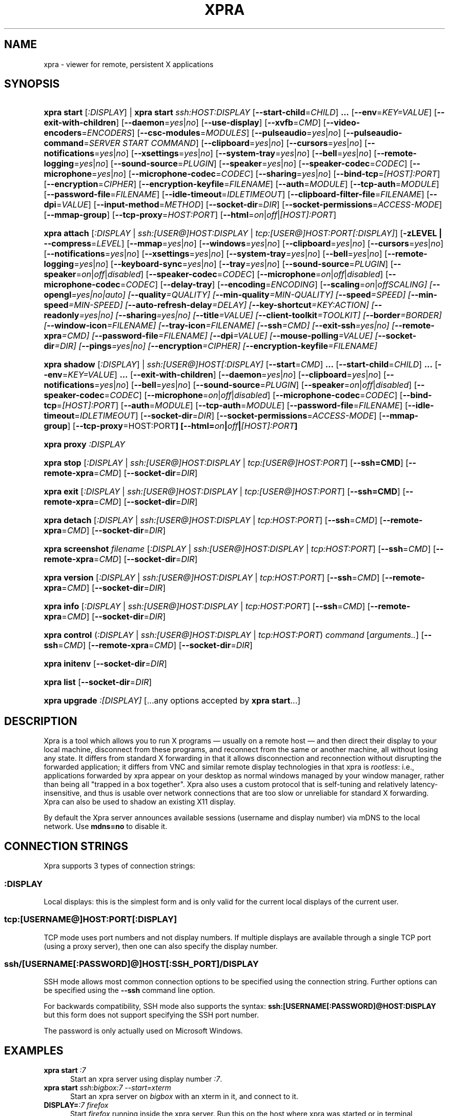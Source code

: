 .\" Man page for xpra
.\"
.\" Copyright (C) 2008-2009 Nathaniel Smith <njs@pobox.com>
.\" Copyright (C) 2010-2014 Antoine Martin <antoine@devloop.org.uk>
.\"
.\" You may distribute under the terms of the GNU General Public
.\" license, either version 2 or (at your option) any later version.
.\" See the file COPYING for details.
.\"
.TH XPRA 1
.SH NAME
xpra \- viewer for remote, persistent X applications
.\" --------------------------------------------------------------------
.SH SYNOPSIS
.PD 0
.HP \w'xpra\ 'u
\fBxpra\fP \fBstart\fP [\fI:DISPLAY\fP] | \fBxpra\fP \fBstart\fP \fIssh:HOST:DISPLAY\fP
[\fB\-\-start\-child\fP=\fICHILD\fP]\fB .\|.\|.\fP
[\fB\-\-env\fP=\fIKEY=VALUE\fP]
[\fB\-\-exit\-with\-children\fP]
[\fB\-\-daemon\fP=\fIyes\fP|\fIno\fP]
[\fB\-\-use\-display\fP]
[\fB\-\-xvfb\fP=\fICMD\fP]
[\fB\-\-video\-encoders\fP=\fIENCODERS\fP]
[\fB\-\-csc\-modules\fP=\fIMODULES\fP]
[\fB\-\-pulseaudio\fP=\fIyes\fP|\fIno\fP]
[\fB\-\-pulseaudio\-command\fP=\fISERVER START COMMAND\fP]
[\fB\-\-clipboard\fP=\fIyes\fP|\fIno\fP]
[\fB\-\-cursors\fP=\fIyes\fP|\fIno\fP]
[\fB\-\-notifications\fP=\fIyes\fP|\fIno\fP]
[\fB\-\-xsettings\fP=\fIyes\fP|\fIno\fP]
[\fB\-\-system\-tray\fP=\fIyes\fP|\fIno\fP]
[\fB\-\-bell\fP=\fIyes\fP|\fIno\fP]
[\fB\-\-remote\-logging\fP=\fIyes\fP|\fIno\fP]
[\fB\-\-sound\-source\fP=\fIPLUGIN\fP]
[\fB\-\-speaker\fP=\fIyes\fP|\fIno\fP]
[\fB\-\-speaker\-codec\fP=\fICODEC\fP]
[\fB\-\-microphone\fP=\fIyes\fP|\fIno\fP]
[\fB\-\-microphone\-codec\fP=\fICODEC\fP]
[\fB\-\-sharing\fP=\fIyes\fP|\fIno\fP]
[\fB\-\-bind\-tcp\fP=\fI[HOST]:PORT\fP]
[\fB\-\-encryption\fP=\fICIPHER\fP]
[\fB\-\-encryption\-keyfile\fP=\fIFILENAME\fP]
[\fB\-\-auth\fP=\fIMODULE\fP]
[\fB\-\-tcp\-auth\fP=\fIMODULE\fP]
[\fB\-\-password\-file\fP=\fIFILENAME\fP]
[\fB\-\-idle\-timeout\fP=\fIIDLETIMEOUT\fP]
[\fB\-\-clipboard\-filter\-file\fP=\fIFILENAME\fP]
[\fB\-\-dpi\fP=\fIVALUE\fP]
[\fB\-\-input\-method\fP=\fIMETHOD\fP]
[\fB\-\-socket\-dir\fP=\fIDIR\fP]
[\fB\-\-socket\-permissions\fP=\fIACCESS\-MODE\fP]
[\fB\-\-mmap\-group\fP]
[\fB\-\-tcp\-proxy\fP=\fIHOST:PORT\fP]
[\fB\-\-html\fP=\fIon\fP|\fIoff\fP|\fI[HOST]:PORT\fP]
.HP
\fBxpra\fP \fBattach\fP
[\fI:DISPLAY\fP | \fIssh:[USER@]HOST:DISPLAY\fP | \fItcp:[USER@]HOST:PORT[:DISPLAY]\fP]
[\fB\-zLEVEL | \-\-compress\fP=\fILEVEL\fP]
[\fB\-\-mmap\fP=\fIyes\fP|\fIno\fP]
[\fB\-\-windows\fP=\fIyes\fP|\fIno\fP]
[\fB\-\-clipboard\fP=\fIyes\fP|\fIno\fP]
[\fB\-\-cursors\fP=\fIyes\fP|\fIno\fP]
[\fB\-\-notifications\fP=\fIyes\fP|\fIno\fP]
[\fB\-\-xsettings\fP=\fIyes\fP|\fIno\fP]
[\fB\-\-system\-tray\fP=\fIyes\fP|\fIno\fP]
[\fB\-\-bell\fP=\fIyes\fP|\fIno\fP]
[\fB\-\-remote\-logging\fP=\fIyes\fP|\fIno\fP]
[\fB\-\-keyboard\-sync\fP=\fIyes\fP|\fIno\fP]
[\fB\-\-tray\fP=\fIyes\fP|\fIno\fP]
[\fB\-\-sound\-source\fP=\fIPLUGIN\fP]
[\fB\-\-speaker\fP=\fIon\fP|\fIoff\fP|\fIdisabled\fP]
[\fB\-\-speaker\-codec\fP=\fICODEC\fP]
[\fB\-\-microphone\fP=\fIon\fP|\fIoff\fP|\fIdisabled\fP]
[\fB\-\-microphone\-codec\fP=\fICODEC\fP]
[\fB\-\-delay\-tray\fP]
[\fB\-\-encoding\fP=\fIENCODING\fP]
[\fB\-\-scaling\fP=\fIon\fP|\fIoff\fISCALING\fP]
[\fB\-\-opengl\fP=\fIyes\fP|\fIno\fP|\fIauto\fP]
[\fB\-\-quality\fP=\fIQUALITY\fP]
[\fB\-\-min\-quality\fP=\fIMIN\-QUALITY\fP]
[\fB\-\-speed\fP=\fISPEED\fP]
[\fB\-\-min-speed\fP=\fIMIN-SPEED\fP]
[\fB\-\-auto\-refresh\-delay\fP=\fIDELAY\fP]
[\fB\-\-key\-shortcut\fP=\fIKEY:ACTION\fP]
[\fB\-\-readonly\fP=\fIyes\fP|\fIno\fP]
[\fB\-\-sharing\fP=\fIyes\fP|\fIno\fP]
[\fB\-\-title\fP=\fIVALUE\fP]
[\fB\-\-client\-toolkit\fP=\fITOOLKIT\fP]
[\fB\-\-border\fP=\fIBORDER\fP]
[\fB\-\-window\-icon\fP=\fIFILENAME\fP]
[\fB\-\-tray\-icon\fP=\fIFILENAME\fP]
[\fB\-\-ssh\fP=\fICMD\fP]
[\fB\-\-exit\-ssh\fP=\fIyes\fP|\fIno\fP]
[\fB\-\-remote\-xpra\fP=\fICMD\fP]
[\fB\-\-password\-file\fP=\fIFILENAME\fP]
[\fB\-\-dpi\fP=\fIVALUE\fP]
[\fB\-\-mouse\-polling\fP=\fIVALUE\fP]
[\fB\-\-socket\-dir\fP=\fIDIR\fP]
[\fB\-\-pings\fP=\fIyes\fP|\fIno\fP]
[\fB\-\-encryption\fP=\fICIPHER\fP]
[\fB\-\-encryption\-keyfile\fP=\fIFILENAME\fP]
.HP
\fBxpra\fP \fBshadow\fP [\fI:DISPLAY\fP] | \fIssh:[USER@]HOST[:DISPLAY]\fP
[\fB\-\-start\fP=\fICMD\fP]\fB .\|.\|.\fP
[\fB\-\-start\-child\fP=\fICHILD\fP]\fB .\|.\|.\fP
[\fB\-\-env\fP=\fIKEY=VALUE\fP]\fB .\|.\|.\fP
[\fB\-\-exit\-with\-children\fP]
[\fB\-\-daemon\fP=\fIyes\fP|\fIno\fP]
[\fB\-\-clipboard\fP=\fIyes\fP|\fIno\fP]
[\fB\-\-notifications\fP=\fIyes\fP|\fIno\fP]
[\fB\-\-bell\fP=\fIyes\fP|\fIno\fP]
[\fB\-\-sound\-source\fP=\fIPLUGIN\fP]
[\fB\-\-speaker\fP=\fIon\fP|\fIoff\fP|\fIdisabled\fP]
[\fB\-\-speaker\-codec\fP=\fICODEC\fP]
[\fB\-\-microphone\fP=\fIon\fP|\fIoff\fP|\fIdisabled\fP]
[\fB\-\-microphone\-codec\fP=\fICODEC\fP]
[\fB\-\-bind\-tcp\fP=\fI[HOST]:PORT\fP]
[\fB\-\-auth\fP=\fIMODULE\fP]
[\fB\-\-tcp\-auth\fP=\fIMODULE\fP]
[\fB\-\-password\-file\fP=\fIFILENAME\fP]
[\fB\-\-idle\-timeout\fP=\fIIDLETIMEOUT\fP]
[\fB\-\-socket\-dir\fP=\fIDIR\fP]
[\fB\-\-socket\-permissions\fP=\fIACCESS\-MODE\fP]
[\fB\-\-mmap\-group\fP]
[\fB\-\-tcp\-proxy\fP=HOST:PORT\fP]
[\fB\-\-html\fP=\fIon\fP|\fIoff\fP|\fI[HOST]:PORT\fP]
.HP
\fBxpra\fP \fBproxy\fP \fI:DISPLAY\fP
.HP
\fBxpra\fP \fBstop\fP [\fI:DISPLAY\fP | \fIssh:[USER@]HOST:DISPLAY\fP |
\fItcp:[USER@]HOST:PORT\fP] [\fB\-\-ssh=CMD\fP] [\fB\-\-remote\-xpra\fP=\fICMD\fP]
[\fB\-\-socket\-dir\fP=\fIDIR\fP]
.HP
\fBxpra\fP \fBexit\fP [\fI:DISPLAY\fP | \fIssh:[USER@]HOST:DISPLAY\fP |
\fItcp:[USER@]HOST:PORT\fP] [\fB\-\-ssh=CMD\fP] [\fB\-\-remote\-xpra\fP=\fICMD\fP]
[\fB\-\-socket\-dir\fP=\fIDIR\fP]
.HP
\fBxpra\fP \fBdetach\fP [\fI:DISPLAY\fP | \fIssh:[USER@]HOST:DISPLAY\fP |
\fItcp:HOST:PORT\fP] [\fB\-\-ssh\fP=\fICMD\fP] [\fB\-\-remote\-xpra\fP=\fICMD\fP]
[\fB\-\-socket\-dir\fP=\fIDIR\fP]
.HP
\fBxpra\fP \fBscreenshot\fP \fIfilename\fP [\fI:DISPLAY\fP | \fIssh:[USER@]HOST:DISPLAY\fP |
\fItcp:HOST:PORT\fP] [\fB\-\-ssh\fP=\fICMD\fP] [\fB\-\-remote\-xpra\fP=\fICMD\fP]
[\fB\-\-socket\-dir\fP=\fIDIR\fP]
.HP
\fBxpra\fP \fBversion\fP [\fI:DISPLAY\fP | \fIssh:[USER@]HOST:DISPLAY\fP |
\fItcp:HOST:PORT\fP] [\fB\-\-ssh\fP=\fICMD\fP] [\fB\-\-remote\-xpra\fP=\fICMD\fP]
[\fB\-\-socket\-dir\fP=\fIDIR\fP]
.HP
\fBxpra\fP \fBinfo\fP [\fI:DISPLAY\fP | \fIssh:[USER@]HOST:DISPLAY\fP |
\fItcp:HOST:PORT\fP] [\fB\-\-ssh\fP=\fICMD\fP] [\fB\-\-remote\-xpra\fP=\fICMD\fP]
[\fB\-\-socket\-dir\fP=\fIDIR\fP]
.HP
\fBxpra\fP \fBcontrol\fP (\fI:DISPLAY\fP | \fIssh:[USER@]HOST:DISPLAY\fP |
\fItcp:HOST:PORT\fP) \fIcommand\fP [\fIarguments..\fP] [\fB\-\-ssh\fP=\fICMD\fP]
[\fB\-\-remote\-xpra\fP=\fICMD\fP] [\fB\-\-socket\-dir\fP=\fIDIR\fP]
.HP
\fBxpra\fP \fBinitenv\fP [\fB\-\-socket\-dir\fP=\fIDIR\fP]
.HP
\fBxpra\fP \fBlist\fP [\fB\-\-socket\-dir\fP=\fIDIR\fP]
.HP
\fBxpra\fP \fBupgrade\fP \fI:[DISPLAY]\fP [...any options accepted by
\fBxpra start\fP...]
.PD
.\" --------------------------------------------------------------------
.SH DESCRIPTION
Xpra is a tool which allows you to run X programs \(em usually on a
remote host \(em and then direct their display to your local machine,
disconnect from these programs, and reconnect from the same or another
machine, all without losing any state.  It differs from standard X
forwarding in that it allows disconnection and reconnection without
disrupting the forwarded application; it differs from VNC and similar
remote display technologies in that xpra is \fIrootless\fP: i.e.,
applications forwarded by xpra appear on your desktop as normal
windows managed by your window manager, rather than being all "trapped
in a box together".  Xpra also uses a custom protocol that is
self-tuning and relatively latency-insensitive, and thus is usable
over network connections that are too slow or unreliable for standard
X forwarding.
Xpra can also be used to shadow an existing X11 display.
.P
By default the Xpra server announces available sessions (username and display
number) via mDNS to the local network. Use \fBmdns=no\fP to disable it.
.\" --------------------------------------------------------------------
.SH CONNECTION STRINGS
Xpra supports 3 types of connection strings:
.SS :DISPLAY
Local displays: this is the simplest form and is only valid for the
current local displays of the current user.
.SS tcp:[USERNAME@]HOST:PORT[:DISPLAY]
TCP mode uses port numbers and not display numbers. If multiple displays
are available through a single TCP port (using a proxy server),
then one can also specify the display number.
.SS ssh/[USERNAME[:PASSWORD]@]HOST[:SSH_PORT]/DISPLAY
SSH mode allows most common connection options to be specified using
the connection string. Further options can be specified using the
\fB\-\-ssh\fP command line option.
.P
For backwards compatibility, SSH mode also supports the syntax:
\fBssh:[USERNAME[:PASSWORD]@HOST:DISPLAY\fP but this form does not
support specifying the SSH port number.
.P
The password is only actually used on Microsoft Windows.
.\" --------------------------------------------------------------------
.SH EXAMPLES
.TP \w'xpra\ 'u
\fBxpra start\fP \fI:7\fP
Start an xpra server using display number \fI:7\fP.
.TP
\fBxpra start\fP \fIssh:bigbox:7 \-\-start=xterm\fP
Start an xpra server on \fIbigbox\fP with an xterm in it,
and connect to it.
.TP
\fBDISPLAY=\fP\fI:7 firefox\fP
Start \fIfirefox\fP running inside the xpra server.  Run this on the host
where xpra was started or in terminal forwarded by xpra.  No window will
appear until you attach with \fBxpra attach\fP.
.TP
\fBxpra list\fP
Show a list of xpra servers you have running on the current host.
.TP
\fBxpra attach\fP \fI:7\fP
Attach to the xpra server that is using local display number \fI:7\fP.
Any apps running on that server will appear on your screen.
.TP
\fBxpra attach\fP \fIssh:foo@frodo:7\fP
Use ssh to attach to the xpra server that is running on machine
\fIfrodo\fP as user \fIfoo\fP and using display \fI:7\fP.
Any apps running on that server will appear on your local screen.
.TP
\fBxpra start\fP \fI:7\fP \fB&& DISPLAY=\fP\fI:7\fP \fBscreen\fP
Start an xpra server and a \fBscreen\fP(1) session.  If any of the
applications inside screen attempt to use X, they will be directed to
the xpra server.
.\" --------------------------------------------------------------------
.SH DISPLAYS
Understanding the basic idea of displays is critical to using xpra
successfully.

The idea comes from standard X.  If you have multiple X servers
running on the same host, then there has to be some way to distinguish
them.  X does this by assigning each server a small, unique integer
called (perhaps confusingly) its "display".  In the common case of a
desktop machine that has only one X server running, that server uses
display ":0" (or sometimes you'll see ":0.0", which is effectively the
same).  When an application starts under X, it needs to know how to
find the right X server to use; it does this by checking the
environment variable \fB$DISPLAY\fP.

Xpra faces a similar problem \(em there may be multiple xpra servers
running on the same host, as well as multiple X servers.  It
solves this problem by re-using X's solution \(em each xpra server has
a display associated with it.  This display functions as both an X
display (for when xpra is talking to X applications) and as an
identifier by which xpra clients (like \fBxpra attach\fP) can locate
the xpra server.

If your \fBxvfb\fP command supports the \fB-displayfd\fP argument,
you may set the \fBdisplayfd\fP option to \fBtrue\fP in your
\fB/etc/xpra/xpra.conf\fP file (or your user's \fB~/.xpra/xpra.conf\fP)
and then you may omit the display number when using \fBxpra start\fP:
a display will be chosen for you automatically.
The display number chosen will be shown in the log output, you should
also be able to see it with \fBxpra list\fP.

Otherwise, when starting an xpra server, you must specify the name of
the display to use.  To do this, simply pick any number you like and
stick a colon in front of it.
For instance :7, :12, and :3117 are all valid display names.
Just keep in mind that:
.IP \(bu
Every X or xpra server that is running on a single machine must use a
different display name.  If you pick a number that is already in use
then xpra will not work.
.IP \(bu
The first few numbers (0, 1, 2) are commonly used by real X servers.
.IP \(bu
Everyone who connects to a given machine using \fBssh\fP(1) with X
forwarding enabled will also use a display number; ssh generally picks
numbers near ten (10, 11, 12, ...).
.PP
When specifying an xpra server to a client program like \fBxpra
attach\fP, \fBxpra detach\fP, \fBxpra stop\fP, \fBxpra exit\fP,
\fBxpra version\fP, \fBxpra info\fP, \fBxpra list\fP or \fBxpra screenshot\fP then you
can use a display of the form
\fB:\fP\fIDISPLAY\fP to refer to a server on the local host, or one of
the form \fBssh:\fP\fI[USER@]HOST\fP\fB:\fP\fIDISPLAY\fP to refer to a server
on a remote host; xpra will automatically connect to the remote host
using \fBssh\fP(1).  Generally, if you have only one xpra session
running on a machine (which you can verify by running \fBxpra list\fP
on that machine), then you can omit the number entirely; \fBxpra
attach\fP alone will attach to the lone xpra server on the current
machine regardless of its number, \fBxpra attach ssh:frodo\fP will
similarly attach to the lone xpra session on a remote machine.

If the xpra server was given the \fB\-\-bind\-tcp\fP option when
started then you can also connect to it using a display of
the form \fBtcp:HOST:PORT\fP.  (Notice that \fBssh:\fP takes an optional
\fIdisplay\fP number, while \fBtcp:\fP takes a required \fIport\fP
number.)
.\" --------------------------------------------------------------------
.SH SUBCOMMANDS
.SS xpra start
This command starts a new xpra server, including any necessary setup.
(When starting a remote server with the \fBssh:HOST:DISPLAY\fP syntax,
the new session will also be attached.)
.SS xpra attach
This command attaches to a running xpra server, and forwards any
applications using that server to appear on your current screen.
.SS xpra detach
Detaches the given xpra display.
.SS xpra screenshot
Takes a screenshot and saves it to the filename specified.
Note: screenshots can only be taken when a client is attached.
.SS xpra version
Queries the server version and prints it out.
Note: older servers may not support this feature.
.SS xpra info
Queries the server for version, status and statistics.
Note: older servers may not support this feature.
.SS xpra control
Modify the server at runtime by issuing commands.
The list of commands can be obtained by specifying "help" as command.
Some of those commands may support a "help" mode themselves.
.SS xpra initenv
This internal command creates the run-xpra script used with ssh
connections.
.SS xpra stop
This command attaches to a running xpra server, and requests that it
terminates immediately.  This generally causes any applications using
that server to terminate as well.
.SS xpra exit
This command attaches to a running xpra server, and requests that it
terminates immediately.  Unlike \fBxpra stop\fP, the Xvfb process and
its X11 clients (if any) will be left running.
.SS xpra list
This command finds all xpra servers that have been started by the
current user on the current machine, and lists them.
.SS xpra upgrade
This command starts a new xpra server, but instead of creating it from
scratch, it attaches to another existing server, tells it to exit, and
takes over managing the applications that it was managing before.  As
the name suggests, the main use case is to replace a server running
against an older version of xpra with a newer version, without having
to restart your session.  Any currently-running \fBxpra attach\fP
command will exit and need to be restarted.
.SS xpra shadow
This command shadows an existing X11 display. If there is only one
X11 display active and its number is below 10, it can be auto-detected.

Note that this mode of operation uses screenscraping which is far less
efficient. Using a video encoder (h264 or vp8) is highly recommended for
this mode of operation.
.SS xpra proxy
This command allows a single server to proxy connections for multiple
others, potentially serving as a load balancing or authentication
entry point for many sessions.
The proxy server will spawn a new process for each proxy connection,
this proxy process will create an unauthenticated new unix domain socket
which can be used with the subcommands \fBinfo\fP, \fBversion\fP and
\fBstop\fP.

.SS Important Note
Some platforms and package managers may choose to only build the client
and not the server. In this case, only the \fBattach\fP subcommand will
be available.

.\" --------------------------------------------------------------------
.SH OPTIONS
.SS General options
.TP
\fB\-\-version\fP
Displays xpra's version number.
.TP
\fB\-h, \-\-help\fP
Displays a summary of command line usage.
.TP
\fB\-d\fP \fIFILTER1,FILTER2,...\fP, \fB\-\-debug\fP=\fIFILTER1,FILTER2,...\fP
Enable debug logging.  The special value \fBall\fP enables all
debugging.
.TP
\fB\-\-mmap\fP=\fIyes\fP|\fIno\fP
Enable or disable memory mapped pixel data transfer.
By default it is normally enabled automatically if the server and the
client reside on the same filesystem namespace.
This method of data transfer offers much lower overheads
and reduces both CPU consumption and local network traffic.
.TP
\fB\-\-windows\fP=\fIyes\fP|\fIno\fP
Enable or disable the forwarding of windows. This is usually
the primary use for xpra and should be enabled.
.TP
\fB\-\-clipboard\fP=\fIyes\fP|\fIno\fP
Enable or disable clipboard synchronization.
If used on the server, no clients will be able to use clipboard
synchronization at all. If used on the client, only this particular
connection will ignore clipboard data from the server.
.TP
\fB\-\-pulseaudio\fP=\fIyes\fP|\fIno\fP
Enable or disable the starting of a pulseaudio server with the session.
.TP
\fB\-\-pulseaudio\-command\fP=\fISERVER\-START\-COMMAND\fP
Specifies the pulseaudio command to use to start the pulseaudio
server, unless disabled with \fBpulseaudio=no\fP.
.TP
\fB\-\-session\-name\fP=\fIVALUE\fP
Sets the name of this session. This value may be used in
notifications, utilities, tray menu, etc.
Setting this value on the server provides a default value which
may be overridden on the client.
.TP
\fB\-\-encoding\fP=\fIENCODING\fP
This specifies the image encoding to use,
there are a number of encodings supported:
\fBjpeg\fP, \fBpng\fP, \fBpng/P\fP, \fBpng/L\fP, \fBwebp\fP, \fBrgb\fP, \fBvp8\fP, \fBvp9\fP, \fBh264\fP and \fBh265\fP
(some may not be available in your environment).

.RS
.IP \fBpng\fP
compressed and lossless, can be quite slow.
.IP \fBpng/P\fP
compressed and lossy: it uses a colour palette, which means better compression but still slow.
.IP \fBpng/L\fP
compressed and lossy: grayscale only using a palette.
.IP \fBrgb\fP
a raw pixel format (lossless) compressed with zlib or lz4,
the compression ratio is lower, but it is by far the fastest encoding available.
.IP \fBwebp\fP
can be used in lossy or lossless mode,
useful for graphical applications,
it compresses better than jpeg and is reasonably fast except at high resolutions.
.IP \fBjpeg\fP
can be useful for graphical applications,
it is lossy and usually very fast.
.IP \fBvp8\fP
lossy video encoding which always uses colour subsampling.
Fast at encoding and decoding.
.IP \fBvp9\fP
Far too slow at encoding, avoid.
.IP \fBh264\fP
Currently the best encoding available: it is fast, efficient
and tunable via the quality and speed options.
.IP \fBh265\fP
Far too slow at encoding, avoid.
.RE

The default encoding which is automatically selected
if you do not specify one
will depend on what options are available on both
the server and the client:
\fBrgb\fP is always available (builtin),
\fBjpeg\fP and \fBpng\fP require the Python Imaging Library,
\fBvp8\fP, \fBvp9\fP, \fBwebp\fP, \fBh264\fP and \fBh265\fP
all require their respective shared libraries,
as well as the xpra codec that uses them.

Note: when selecting a video encoding (usually \fBh264\fP or \fBvp8\fP),
some of the smaller screen updates will be sent using
one of the other non-video encodings.
.TP

\fB\-\-scaling\fP=\fIon\fP|\fIoff\fISCALING\fP
How much automatic window downscaling should be used,
from 1 (rarely) to 100 (aggressively), 0 to disable.
Window scaling is normally used with large windows
(especially full screen windows) to try to maintain a decent framerate.
Window downscaling negatively affects visual quality
and will cause automatic refreshes (if enabled), it is most
useful on video content where it saves a considerable amount of bandwidth.
.TP

\fB\-\-opengl\fP=\fIyes\fP|\fIno\fP|\fIauto\fP
Use OpenGL accelerated rendering on the client.
The default is to detect if the graphics card and drivers are
supported (\fIauto\fP mode), but one can also disable OpenGL (\fIno\fP)
or force it enabled (\fIyes\fP).
.TP
\fB\-\-socket\-dir\fP=\fIDIR\fP
Location where to write and look for the Xpra socket files.
Defaults to "~/.xpra".  It may also be specified using the
XPRA_SOCKET_DIR environment variable.

When using the socket-dir option, it is generally necessary to specify
socket-dir on all following commands, for xpra to work with the
open sessions.  Mixing different socket-dir options is not
recommended.

By specifying a shared directory this can be coupled with the
\fImmap\-group\fP or \fIsocket\-permissions\fP option to connect
Xpra sessions across user accounts.

.SS Options for start, upgrade, proxy and shadow
.TP
\fB\-\-daemon\fP=\fIyes\fP|\fIno\fP
By default, the xpra server puts itself into the background,
i.e. 'daemonizes', and redirects its output to a log file.  This
prevents that behavior (useful mostly for debugging).
.TP
\fB\-\-mdns\fP=\fIyes\fP|\fIno\fP
Enable or disable the publication of new sessions via mDNS.
.TP
\fB\-\-auth\fP=\fIMODULE\fP
Specifies the authentication module to use.
This can be used to secure sockets in a different way from
the \fB\-\-encryption\fP switch: authentication modules can
validate a username and password against a variety of backend modules:
.RS
.IP \fBallow\fP
always allows authentication - this is dangerous
and should only be used for testing
.IP \fBfail\fP
always fails authentication, useful for testing
.IP \fBfile\fP
checks the password against the file specified using
\fBpassword\-file\fP switch or data provided via the
\fBXPRA_PASSWORD\fP environment variable.  They can either contain
a single password, in which case it will be used for all
usernames, or a list of user credentials of the form (one
per line):
\fIusername|password|uid|gid|displays|env_opts|session_opts\fP
.IP \fBpam\fP
validates the username and password using the PAM system
.IP \fBwin32\fP
validates the username and password using Microsoft Windows
authentication
.IP \fBsys\fP
chooses the most appropriate system authentication module
automatically (either \fBpam\fP or \fBwin32\fP)
.RE
.PP
.TP
\fB\-\-tcp\-auth\fP=\fIMODULE\fP
Just like the \fBauth\fP switch, except this one only applies
to TCP sockets (sockets defined using the \fBbind\-tcp\fP switch).
.TP

.SS Options for start, upgrade
.TP
\fB\-\-start\fP=\fICMD\fP
After starting the server, runs the command \fICMD\fP using the
default shell.  The command is run with its \fB$DISPLAY\fP set to point to
the newly-started server.  This option may be given multiple times to
start multiple children.
\fB\-\-start\-child\fP=\fICMD\fP
Identical to \fB\-\-start\fP, except the commands are taken into
account by \fB\-\-exit\-with\-children\fP.
.TP
\fB\-\-env\fP=\fIKEY=VALUE\fP
Extra environment variables which will only affect commands started using
fB\-\-start\fP or fB\-\-start\-child\fP.
.TP
\fB\-\-exit\-with\-children\fP
This option may only be used if \fB\-\-start\-child\fP is also
given.  If it is given, then the xpra server will monitor the status
of the children started by \fB\-\-start\-child\fP, and will
automatically terminate itself when the last of them has exited.
.TP
\fB\-\-use\-display\fP
Use an existing display rather than starting one with xvfb.
You are responsible for starting the display yourself.
This can also be used to rescue an existing display whose
xpra server instance crashed.
.TP
\fB\-\-xvfb\fP=\fICMD\fP
When starting the server, xpra starts a virtual X server to run the
clients on.  By default, this is 'Xvfb'.  If your Xvfb is installed in a
funny location, or you want to use some other virtual X server, then
this switch allows you to specify how to run your preferred X server
executable.  The default value used is:
\fIXvfb +extension Composite \-screen 0 3840x2560x24+32 \-nolisten tcp \-noreset  \-auth $XAUTHORITY\fP

This can also be used to specify Xdummy as an alternative to Xvfb,
this requires Xorg server version 1.12 or later and the dummy driver
version 0.3.5 or later.  For more information, see:
https://xpra.org/Xdummy.html
.TP

.SS Options for start, upgrade, shadow
.TP
\fB\-\-bind\-tcp\fP=\fI[HOST]:PORT\fP
The xpra server always listens for connections on a local Unix domain
socket, and supports local connections with the \fB:7\fP-style display
address, and remote connections with the \fBssh:frodo:7\fP-style
display address.  If you want, it can also listen for connections on a
raw TCP socket.  This behavior is enabled with \fB\-\-bind-\-tcp\fP.  If
the host portion is omitted, then 127.0.0.1 (localhost) will be
used.  If you wish to accept connections on all interfaces, pass
0.0.0.0 for the host portion.

Using this switch without using the auth option is not recommended,
and is a major security risk (especially when passing 0.0.0.0)!
Anyone at all may connect to this port and access your session.
Use it only if you have special needs, and understand the consequences
of your actions.

.TP
\fB\-\-tcp\-proxy\fP=\fIHOST:PORT\fP
Specifies the address to which non-xpra packets will be forwarded.
This can be used to share the same TCP port with another
TCP servers, usually a web server.
xpra clients will connect as usual, but any client that does not
speak the xpra protocol will be forwarded to the alternative
server.

.TP
\fB\-\-html\fP=\fIon\fP|\fIoff\fP|\fI[HOST]:PORT\fP
Takes care of setting up a web server for the html5 client.
This automatically configures a \fBtcp-proxy\fP pointing
to the web server it starts.
If the port is not specified, one is chosen automatically.
You may want to specify a port number or at least ensure that firewall
restrictions are in place, though web servers are usually public.
This requires \fBwebsockify\fP to be installed and a single
tcp port to be configured using \fBbind-tcp\fP.

.TP
\fB\-\-video\-encoders\fP=\fIENCODERS\fP
Specifies the video encoders to try to load.
By default, all of them are loaded, but one may want to specify
a more restrictive list of encoders.
Use the special value 'help' to get a list of options.
Use the value 'none' to not load any video encoders.

.TP
\fB\-\-csc\-modules\fP=\fIMODULES\fP
Specifies the colourspace conversion modules to try to load.
By default, all of them are loaded, but one may want to specify
a more restrictive list of modules.
Use the special value 'help' to get a list of options.
Use the value 'none' to not load any colourspace conversion modules.

\fB\-\-mmap\-group\fP
Sets the mmap file's gid to match the socket file's gid and sets
the mmap file's permissions to 660.
This is necessary to share the mmap file across user accounts.
.TP

\fB\-\-socket\-permissions\fP=\fIACCESS\-MODE\fP
Specifies the permissions on the server socket.
Defaults to 600. This is ignored when \fImmap\-group\fP is enabled.
.TP


.SS Options for start, upgrade and attach
.TP
\fB\-\-password\-file\fP=\fIFILENAME\fP
This allows sessions to be secured with a password stored in a text
file.  You should use this if you use the \fB\-\-bind\-tcp\fP option.
If this is used on the server, it will reject any client connections
that do not provide the same password value.
Instead of using this option, password itself can be provided
via the \fBXPRA_PASSWORD\fP environment variable.
.TP
\fB\-\-encryption\fP=\fICIPHER\fP
Specifies the cipher to use for securing the connection from
prying eyes.  This is only really useful with the \fB\-\-bind\-tcp\fP option.
This option requires the use of the \fB\-\-encryption\-keyfile\fP option
or the \fBXPRA_ENCRYPTION_KEY\fP environment variable.
The only cipher supported at present is \fIAES\fP, if the client
requests encryption it will be used by both the client and server
for all communication after the initial password verification,
but only if the server supports this feature too.
Note: this feature has not been extensively reviewed and as it is
it should not be considered safe from determined attackers.
.TP
\fB\-\-encryption\-keyfile\fP=\fIFILENAME\fP
Specifies the key to use with the encryption cipher specified
with \fB\-\-encryption\fP.  The client and server must use the
same keyfile contents.
Instead of using this option, the key can be provided
via the \fBXPRA_ENCRYPTION_KEY\fP environment variable.
.TP
\fB\-\-idle\-timeout\fP=\fIIDLETIMEOUT\fP
The connection will be terminated if there is no user activity
(mouse clicks or key presses) for the given amount of time
(in seconds). Use the value 0 to disable the timeout.
.TP
\fB\-\-clipboard\-filter\-file\fP=\fIFILENAME\fP
Name of a file containing regular expressions, any clipboard data
that matches one of these regular expressions will be dropped.
Note: at present this only applies to copying from the machine where
this option is used, not to it.
.TP
\fB\-\-dpi\fP=\fIVALUE\fP
The 'dots per inch' value that client applications should try to honour.
This numeric value should be in the range 10 to 500 to be useful.
Many applications will only read this value when starting up,
so connecting to an existing session started with a different DPI
value may not have the desired effect.
.TP
\fB\-\-mouse\-polling\fP=\fIVALUE\fP
How often to poll the mouse position when the cursor is not hovering
over one of our windows, this is measured in seconds.
If you do not wish the server to be able to have a rough overview
of your mouse movements, or if you simply wish to disable the feature,
use the special value '0'.
.TP
\fB\-\-cursors\fP=\fIyes\fP|\fIno\fP
Enable or disable forwarding of custom application mouse cursors.
Client applications may change the mouse cursor at any time, which
will cause the new cursor's pixels to be sent to the client each time.
This disables the feature.
.TP
\fB\-\-notifications\fP=\fIyes\fP|\fIno\fP
Enable or disable forwarding of system notifications.
System notifications require the xpra server to have its own instance
of a dbus daemon, if it is missing a warning will be printed on
startup.  This switch disables the feature entirely, and avoids
the warning.
.TP
\fB\-\-input\-method\fP=\fIMETHOD\fP
Specify which input method to configure.
This sets a number of environment variables which should be
honoured by applications started with the \fBstart\-child\fP option.

.br
The following \fIMETHOD\fPs are currently supported:
.RS
.IP \fBnone\fP
Disable input methods completely and prevent it from
interfering with keyboard input. This is the default.
.IP \fBkeep\fP
Keeps the environment unchanged. You are responsible for ensuring
it is correct.
.IP \fBxim\fP
Enables the X Input Method.
.IP \fBIBus\fP
Enables the Intelligent Input Bus.
.IP \fBSCIM\fP
Enables the Smart Common Input Method.
.IP \fBuim\fP
Enables the Universal Input Method.
.RE
.PP
Any other value will also be set up, but will trigger a warning.

.TP
\fB\-\-xsettings\fP=\fIyes\fP|\fIno\fP
Enable or disable xsettings synchronization.  Xsettings are only forwarded
from posix clients connecting to real posix servers (not shadows).
.TP
\fB\-\-system\-tray\fP=\fIyes\fP|\fIno\fP
Enable or disable forwarding of system tray icons.
This feature requires client support and may not be available on all
platforms.
.TP
\fB\-\-bell\fP=\fIyes\fP|\fIno\fP
Enable or disable forwarding of the system bell.
.TP
\fB\-\-remote\-logging\fP=\fIyes\fP|\fIno\fP
Allow the client to forward its log output to the server.

.SS Options for attach
.TP
\fB-z\fP\fILEVEL\fP, \fB\-\-compress\fP=\fILEVEL\fP
Select the level of compression xpra will use when transmitting data
over the network.
With the \fBlz4\fP and \fBlzo\fP compressors,
there are only two possible values:
0 (meaning no compression) and 1 (compression enabled).
The \fBzlib\fP compressor supports values between 0
(meaning no compression) and 9, inclusive. It should only be used
when \fBlz4\fP and \fBlzo\fP are not available.

This compression is not used on pixel data (except
when using the \fBrgb\fP encoding).
.TP
\fB\-\-quality\fP=\fIVALUE\fP
This option sets a fixed image compression quality for lossy encodings
(\fBjpeg\fP, \fBwebp\fP, \fBh264\fP/\fBh265\fP and \fBvp8\fP/\fBvp9\fP).
First, one of those lossy encodings must be enabled with \fB\-\-encoding\fP.
Values range from 1 (lowest quality, high compression - generally unusable)
to 100 (highest quality, low compression).
Specify a value of zero to let the system tune the quality dynamically
to achieve the best bandwidth usage possible.
.TP
\fB\-\-min\-quality\fP=\fIMIN\-QUALITY\fP
This option sets the minimum encoding quality allowed when the quality option is
set to automatic mode.
.TP
\fB\-\-speed\fP=\fISPEED\fP
This option sets the encoding speed.  Slower compresses more, faster
will give better latency.
The system normally uses a variable speed, this option forces
a fixed speed setting to be used instead.
.TP
\fB\-\-min\-speed\fP=\fIMIN\-SPEED\fP
This option sets the minimum encoding speed allowed when the speed option is
set to automatic mode.
.TP
\fB\-\-auto\-refresh\-delay\fP=\fIDELAY\fP
This option sets a delay after which the windows are automatically
refreshed using a lossless frame.
The delay is a floating-point number and is in seconds.
This option is enabled by default with a delay of 1 second.
This option is only relevant when using a lossy encoding
with a quality lower than 95%.
.TP
\fB\-\-key\-shortcut\fP=\fIKEY:ACTION\fP
Can be specified multiple times to add multiple key shortcuts.
These keys will be caught by the client and trigger the action specified
and the key presses will not be passed to the server.

The \fIKEY\fP specification may include keyboard modifiers in the form
\fB[modifier\+]*key\fP, for example: \fIShift+F10\fP or \fIShift+Control+B\fP

If no shortcuts are defined on the command line,
the following default one will be used: \fIMeta+Shift+F4:quit\fP

Some of the actions may allow arguments (ie: the \fIlog\fP action does),
in which case they are specified in the usual programming style
syntax: \fIACTION(ARG1, ARG2, etc)\fP
.br
String arguments must be quoted (both single and double quotes are supported)
and numeric arguments must not be quoted.
Beware the the parenthesis and quotes must usually be escaped when
used from a shell command line.
Example: \fI--key-shortcut=Meta+Shift+F7:log\\(\\'hello\\'\\)\fP

.br
The following \fIACTION\fPs are currently defined:
.RS
.IP \fBquit\fP
Disconnect the xpra client.
.IP \fBlog("MESSAGE")\fP
Sends \fIMESSAGE\fP to the log.
.IP \fBshow_session_info[("TabName")]\fP
Shows the session information window. The optional \fITabName\fP
allows the information tab shown to be selected. Use the value
\fIhelp\fP to get the list of options.
.IP \fBshow_start_new_command\fP
Shows the start new command dialog.
.IP \fBmagic_key\fP
Placeholder which can be used by some client toolkits.
.IP \fBvoid\fP
Does not do anything, and can therefore be used to prevent
certain key combinations from ever being sent to the server.
.IP \fBrefresh_window\fP
Force the currently focused window to be refreshed.
.IP \fBrefresh_all_windows\fP
Force all windows to be refreshed.
.RE
.PP

.TP
\fB\-\-readonly\fP=\fIyes\fP|\fIno\fP
Read only mode prevents all keyboard and mouse activity from being sent
to the server.
.TP
\fB\-\-sharing\fP=\fIyes\fP|\fIno\fP
Sharing allows more than one client to connect to the same session.
This must be enabled on both the server and all co-operating clients
to function.
.TP
\fB\-\-keyboard\-sync\fP=\fIyes\fP|\fIno\fP
Normally the key presses and key release events are sent to the server
as they occur so that the server can maintain a consistent keyboard state.
Disabling synchronization can prevent keys from repeating unexpectedly on
high latency links but it may also disrupt applications which access
the keyboard directly (games, etc.).
.TP
\fB\-\-sound\-source\fP=\fPLUGIN\fP
Specifies the GStreamer sound plugin used for capturing the sound stream.
This affects "speaker forwarding" on the server, and "microphone" forwarding
on the client.
To get a list of options use the special value 'help'.
It is also possible to specify plugin options using the form:
\fI\-\-sound\-source=pulse\:device=device.alsa_input.pci\-0000_00_14.2.analog\-stereo\fP
.TP
\fB\-\-speaker\fP=\fIon\fP|\fIoff\fP|\fIdisabled\fP and \fB\-\-microphone\fP=\fIon\fP|\fIoff\fP|\fIdisabled\fP
Sound input and output forwarding support: \fIon\fP will start the forwarding
as soon as the connection is established, \fIoff\fP will require
the user to enable it via the menu, \fIdisabled\fP will
prevent it from being used and the menu entry will be disabled.
.TP
\fB\-\-speaker\-codec\fP=\fICODEC\fP and \fB\-\-microphone\-codec\fP=\fICODEC\fP
Specify the codec(s) to use for sound output (speaker) or input (microphone).
This parameter can be specified multiple times and the order in which the codecs
are specified defines the preferred codec order.
Use the special value 'help' to get a list of options.
When unspecified, all the available codecs are allowed and the first one is used.
.TP
\fB\-\-title\fP\=\fIVALUE\fP
Sets the text shown as window title.
The string supplied can make use of remote metadata placeholders
which will be populated at runtime with the values from the
remote server.
The default value used is "@title@ on @client-machine@".

The following placeholders are defined:
.RS
.IP \fB\@title\@\fP
Will be replaced by the remote window's title.
.IP \fB\@client-machine\@\fP
Will be replaced by the remote server's hostname.
.RE
.PP

.TP
\fB\-\-client\-toolkit\fP=\fITOOLKIT\fP
Specifies the client toolkit to use.  This changes the user interface toolkit
used to draw the windows and may affect the availability of other features.
The 'gtk2' toolkit is the one with the most features.
Use the special value 'help' to get a list of options.
.TP
\fB\-\-border\fP=\fIBORDER\fP
Specifies the color and size of the border to draw inside every xpra window.
This can be used to easily distinguish xpra windows running on remote hosts
from local windows.
The \fIBORDER\fP can be specified using standard color names (ie: \fIred\fP,
or \fIorange\fP) or using the web hexadecimal syntax (ie: \fI#F00\fP or
\fI#FF8C00\fP). The special color name "\fIauto\fP" will derive the color
from the server target address (the connection string) so that connecting
to the same target should always give the same color.
You may also specify the size of the border in pixels, ie:
\fI\-\-border\fP=\fIyellow,10\fP.
.TP
\fB\-\-window\-icon\fP=\fIFILENAME\fP
Path to the default image which will be used for all windows.
This icon may be shown in the window's bar, its iconified
state or task switchers.  This depends on the operating system,
the window manage and the application may override this too.
.TP
\fB\-\-tray\fP=\fIyes\fP|\fIno\fP
Enable or disable the system tray.  Not available on OSX since the dock
icon is always shown.
.TP
\fB\-\-delay\-tray\fP
Waits for the first window or notification to appear before
showing the system tray. (posix only)
.TP
\fB\-\-tray\-icon\fP=\fIFILENAME\fP
Specifies the icon shown in the dock/tray.
By default it uses a simple default 'xpra' icon.
(On Microsoft Windows, the icon must be in \fBico\fP format.)
.TP
\fB\-\-enable\-pings\fP
The client and server will exchange ping and echo packets
which are used to gather latency statistics.
Those statistics can be seen using the \fBxpra info\fP command.

.SS Options for attach, stop, info, screenshot, version
.TP
\fB\-\-ssh\fP\=\fICMD\fP
When you use an \fBssh:\fP address to connect to a remote display,
xpra runs \fBssh\fP(1) to make the underlying connection. By default,
it does this by running the command "ssh". If your ssh program is in
an unusual location, has an unusual name, or you want to pass special
options to change ssh's behavior, then you can use the \fB\-\-ssh\fP
switch to tell xpra how to run ssh.

For example, if you want to use arcfour encryption, then you should run

.\" I'm sure this is completely the wrong thing to do here, but it
.\" produces fine output in the terminal, at least:
.RS
.RS
\fBxpra attach \-\-ssh\fP=\fI"ssh \-c arcfour" ssh:frodo:7\fP

.RE
\fINote:\fP Don't bother to enable ssh compression; this
is redundant with xpra's own compression, and will just waste your
CPU.  See also xpra's \fB\-\-compress\fP switch.

On MS Windows, where backslashes are used to separate path elements
and where spaces are often used as part of paths, you need to add
quotes around paths. (ie: \fBssh="C:\\Program Files\\Xpra\\Plink.exe" -ssh -agent\fP)

.RE
.TP
\fB\-\-exit\-ssh\fP=\fIyes\fP|\fIno\fP
Choose whether the SSH client process should be forcibly terminated
when xpra disconnects from the server.
If you are using SSH connection sharing, you may want to avoid
stopping the SSH master process instance spawned by xpra as it may be
used by other SSH sessions.
Note: the \fBexit\-ssh=no\fP detaches the SSH process from the
terminal which prevents the SSH process from interacting with
the terminal input, this disables the keyboard interaction required
for password input, host key verification, etc..
.TP
\fB\-\-remote\-xpra\fP=\fICMD\fP
When connecting to a remote server over ssh, xpra needs to be able to
find and run the xpra executable on the remote host.  If this
executable is in a non-standard location, or requires special
environment variables to be set before it can run, then accomplishing
this may be non-trivial.  If running \fBxpra attach ssh:something\fP
fails because it cannot find the remote xpra, then you can use this
option to specify how to run xpra on the remote host.

That said, this option should not be needed in normal usage, as xpra
tries quite hard to work around the above problems.  If you find
yourself needing it often, then that may indicate a bug that we would
appreciate hearing about.
.\" --------------------------------------------------------------------
.SH ENVIRONMENT
.TP
\fBDISPLAY\fP
\fBxpra start \-\-start\-child\fP=\fI...\fP sets this variable in the
environment of the child to point to the xpra display.

\fBxpra attach\fP, on the other hand, uses this variable to determine
which display the remote applications should be shown on.

\fBXPRA_PASSWORD\fP
Can be used to specify the password (or user and password list) as
an alternative to a password file.
If \fB\-\-password\-file\fP is also specified, this environment variable
is ignored.

\fBXPRA_ENCRYPTION_KEY\fP
Can be used to specify the encryption key to use if encryption is enabled.
Specifying the key on its own does not enable encryption.
If \fB\-\-encryption\-keyfile\fP is also specified, this environment
variable is ignored.

.\" --------------------------------------------------------------------
.SH FILES
\fIxpra.conf\fP stores default values for most options.
There is a global config file in \fI/etc\fP or \fI/usr/local/etc\fP,
and each user may override it using \fI.xpra/xpra.conf\fP.
Xpra uses the directory \fI~/.xpra\fP to store a number of files.
(The examples below are given for the display \fI:7\fP.)
.TP
\fI~/.xpra/:7\fP
The unix domain socket that clients use to contact the xpra server.
.TP
\fI~/.xpra/:7.log\fP
When run in daemon mode (the default), the xpra server directs all
output to this file.  This includes all debugging output, if debugging
is enabled.
.TP
\fI~/.xpra/run-xpra\fP
A shell script that, when run, starts up xpra with the correct python
interpreter, PYTHONPATH, PATH, location of the main xpra script, etc.
Automatically generated by \fBxpra start\fP and used by \fBxpra
attach\fP (see also the discussion of \fB\-\-remote\-xpra\fP).
.\" --------------------------------------------------------------------
.SH BUGS
Xpra has no test suite.

Xpra does not fully handle all aspects of the X protocol; for
instance, fancy input features like pressure-sensitivity on tablets,
some window manager hints, and probably other more obscure parts of the
X protocol.  It does, however, degrade gracefully, and patches for each
feature would be gratefully accepted.

The xpra server allocates an over-large framebuffer when using Xvfb;
this wastes memory, and can cause applications to misbehave (e.g.,
by letting menus go off-screen).  Conversely, if the framebuffer is ever
insufficiently large, clients will misbehave in other ways (e.g.,
input events will be misdirected).  This is not a problem when using
Xdummy, see the \fB\-\-xvfb\fP= switch for details.
.\" --------------------------------------------------------------------
.SH REPORTING BUGS
Send any questions or bugs reports to <antoine@devloop.org.uk>.
.\" --------------------------------------------------------------------
.SH SEE ALSO
\fBscreen\fP(1)
\fBwinswitch_applet\fP(1)
